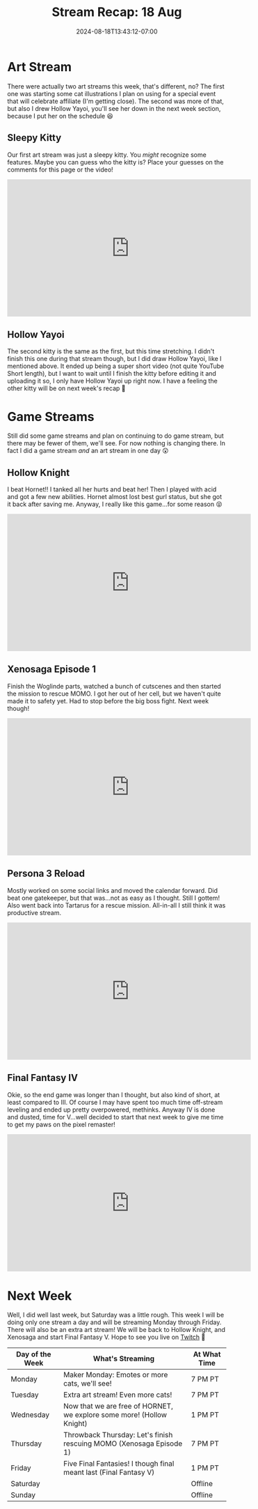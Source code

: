 #+TITLE: Stream Recap: 18 Aug
#+DATE: 2024-08-18T13:43:12-07:00
#+DRAFT: false
#+DESCRIPTION:
#+TAGS[]: stream recap news
#+KEYWORDS[]:
#+SLUG:
#+SUMMARY: Did a new thing by splitting Saturday with an game stream in the afternoon and an art stream at night. Was a little hectic and probably not worth it so I don't think I'll do something like that again unless I have a special event. Also I beat Final Fantasy IV!

* Art Stream
There were actually two art streams this week, that's different, no? The first one was starting some cat illustrations I plan on using for a special event that will celebrate affiliate (I'm getting close). The second was more of that, but also I drew Hollow Yayoi, you'll see her down in the next week section, because I put her on the schedule 😆

** Sleepy Kitty
Our first art stream was just a sleepy kitty. You /might/ recognize some features. Maybe you can guess who the kitty is? Place your guesses on the comments for this page or the video!
#+begin_export html
<iframe width="560" height="315" src="https://www.youtube.com/embed/sW2p-CUOCwA?si=8pz_o8QsQUfvLLl4" title="YouTube video player" frameborder="0" allow="accelerometer; autoplay; clipboard-write; encrypted-media; gyroscope; picture-in-picture; web-share" referrerpolicy="strict-origin-when-cross-origin" allowfullscreen></iframe>
#+end_export

** Hollow Yayoi
The second kitty is the same as the first, but this time stretching. I didn't finish this one during that stream though, but I did draw Hollow Yayoi, like I mentioned above. It ended up being a super short video (not quite YouTube Short length), but I want to wait until I finish the kitty before editing it and uploading it so, I only have Hollow Yayoi up right now. I have a feeling the other kitty will be on next week's recap 🤔
#+begin_export html
<!--TODO add embed, not shure how this will effect publication 😅 -->
#+end_export
* Game Streams
Still did some game streams and plan on continuing to do game stream, but there may be fewer of them, we'll see. For now nothing is changing there. In fact I did a game stream /and/ an art stream in one day 😲
** Hollow Knight
I beat Hornet!! I tanked all her hurts and beat her! Then I played with acid and got a few new abilities. Hornet almost lost best gurl status, but she got it back after saving me. Anyway, I really like this game...for some reason 😝
#+begin_export html
<iframe width="560" height="315" src="https://www.youtube.com/embed/QG-ZiX0pd6Y?si=Q-pD8gsiwsLrpcvN" title="YouTube video player" frameborder="0" allow="accelerometer; autoplay; clipboard-write; encrypted-media; gyroscope; picture-in-picture; web-share" referrerpolicy="strict-origin-when-cross-origin" allowfullscreen></iframe>
#+end_export
** Xenosaga Episode 1
Finish the Woglinde parts, watched a bunch of cutscenes and then started the mission to rescue MOMO. I got her out of her cell, but we haven't quite made it to safety yet. Had to stop before the big boss fight. Next week though!
#+begin_export html
<iframe width="560" height="315" src="https://www.youtube.com/embed/aPaUR-5-O-M?si=7BQ6ZbaIPu8jjBjA" title="YouTube video player" frameborder="0" allow="accelerometer; autoplay; clipboard-write; encrypted-media; gyroscope; picture-in-picture; web-share" referrerpolicy="strict-origin-when-cross-origin" allowfullscreen></iframe>
#+end_export
** Persona 3 Reload
Mostly worked on some social links and moved the calendar forward. Did beat one gatekeeper, but that was...not as easy as I thought. Still I gottem! Also went back into Tartarus for a rescue mission. All-in-all I still think it was productive stream.
#+begin_export html
<iframe width="560" height="315" src="https://www.youtube.com/embed/JrRY41vmkzU?si=jq5DMeFmJuafLqFu" title="YouTube video player" frameborder="0" allow="accelerometer; autoplay; clipboard-write; encrypted-media; gyroscope; picture-in-picture; web-share" referrerpolicy="strict-origin-when-cross-origin" allowfullscreen></iframe>
#+end_export
** Final Fantasy IV
Okie, so the end game was longer than I thought, but also kind of short, at least compared to III. Of course I may have spent too much time off-stream leveling and ended up pretty overpowered, methinks. Anyway IV is done and dusted, time for V...well decided to start that next week to give me time to get my paws on the pixel remaster!
#+begin_export html
<iframe width="560" height="315" src="https://www.youtube.com/embed/wV8mlt0SPvc?si=XQ0dvAFtvS3qxt-x" title="YouTube video player" frameborder="0" allow="accelerometer; autoplay; clipboard-write; encrypted-media; gyroscope; picture-in-picture; web-share" referrerpolicy="strict-origin-when-cross-origin" allowfullscreen></iframe>
#+end_export
* Next Week
Well, I did well last week, but Saturday was a little rough. This week I will be doing only one stream a day and will be streaming Monday through Friday. There will also be an extra art stream! We will be back to Hollow Knight, and Xenosaga and start Final Fantasy V. Hope to see you live on [[https://www.twitch.tv/yayoi_chi][Twitch]] 💜
#+attr_html: :align center :width 100% :title Next week's Schedule :alt Schedule for Week 8/19 - 8/25
[[/~yayoi/images/Yayoi_Chi19Aug.png]]

| Day of the Week | What's Streaming                                                      | At What Time |
|-----------------+-----------------------------------------------------------------------+--------------|
| Monday          | Maker Monday:  Emotes or more cats, we'll see!                        | 7 PM PT      |
| Tuesday         | Extra art stream! Even more cats!                                     | 7 PM PT      |
| Wednesday       | Now that we are free of HORNET, we explore some more! (Hollow Knight) | 1 PM PT      |
| Thursday        | Throwback Thursday: Let's finish rescuing MOMO (Xenosaga Episode 1)   | 7 PM PT      |
| Friday          | Five Final Fantasies! I though final meant last (Final Fantasy V)     | 1 PM PT      |
| Saturday        |                                                                       | Offline      |
| Sunday          |                                                                       | Offline      |
